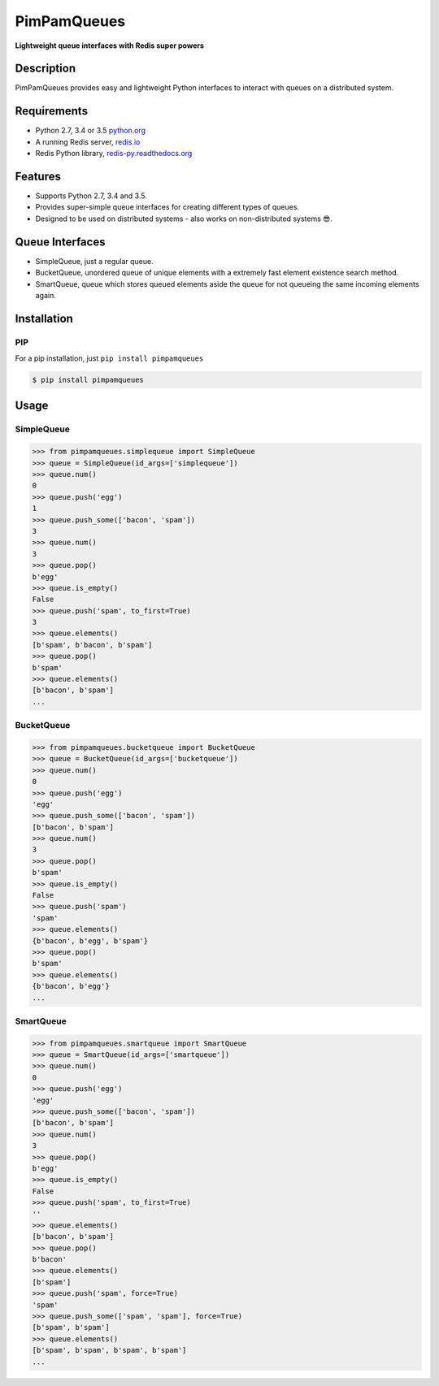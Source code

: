 PimPamQueues
============

**Lightweight queue interfaces with Redis super powers**

.. image:: https://img.shields.io/travis/jordimarinvalle/pimpamqueues.svg
    :target: https://secure.travis-ci.org/jordimarinvalle/pimpamqueues
    :target: Build status

.. image:: https://img.shields.io/pypi/v/pimpamqueues.svg
    :target: https://pypi.python.org/pypi/pimpamqueues/
    :alt: Latest Version

.. image:: https://img.shields.io/pypi/pyversions/pimpamqueues.svg
    :target: https://pypi.python.org/pypi/pimpamqueues/
    :alt: Supported Python versions


Description
-----------
PimPamQueues provides easy and lightweight Python interfaces to interact with queues on a distributed system.


Requirements
------------
- Python 2.7, 3.4 or 3.5 `python.org <https://www.python.org/>`_
- A running Redis server, `redis.io <http://redis.io/>`_
- Redis Python library, `redis-py.readthedocs.org <https://redis-py.readthedocs.org/en/latest/>`_


Features
--------
- Supports Python 2.7, 3.4 and 3.5.
- Provides super-simple queue interfaces for creating different types of queues.
- Designed to be used on distributed systems - also works on non-distributed systems 😎.


Queue Interfaces
----------------
- SimpleQueue, just a regular queue.
- BucketQueue, unordered queue of unique elements with a extremely fast element existence search method.
- SmartQueue, queue which stores queued elements aside the queue for not queueing the same incoming elements again.


Installation
------------

PIP
~~~

For a pip installation, just ``pip install pimpamqueues``

.. code:: bash

    $ pip install pimpamqueues



Usage
-----

SimpleQueue
~~~~~~~~~~~

.. code:: bash

    >>> from pimpamqueues.simplequeue import SimpleQueue
    >>> queue = SimpleQueue(id_args=['simplequeue'])
    >>> queue.num()
    0
    >>> queue.push('egg')
    1
    >>> queue.push_some(['bacon', 'spam'])
    3
    >>> queue.num()
    3
    >>> queue.pop()
    b'egg'
    >>> queue.is_empty()
    False
    >>> queue.push('spam', to_first=True)
    3
    >>> queue.elements()
    [b'spam', b'bacon', b'spam']
    >>> queue.pop()
    b'spam'
    >>> queue.elements()
    [b'bacon', b'spam']
    ...


BucketQueue
~~~~~~~~~~~

.. code:: bash

    >>> from pimpamqueues.bucketqueue import BucketQueue
    >>> queue = BucketQueue(id_args=['bucketqueue'])
    >>> queue.num()
    0
    >>> queue.push('egg')
    'egg'
    >>> queue.push_some(['bacon', 'spam'])
    [b'bacon', b'spam']
    >>> queue.num()
    3
    >>> queue.pop()
    b'spam'
    >>> queue.is_empty()
    False
    >>> queue.push('spam')
    'spam'
    >>> queue.elements()
    {b'bacon', b'egg', b'spam'}
    >>> queue.pop()
    b'spam'
    >>> queue.elements()
    {b'bacon', b'egg'}
    ...


SmartQueue
~~~~~~~~~~

.. code:: bash

    >>> from pimpamqueues.smartqueue import SmartQueue
    >>> queue = SmartQueue(id_args=['smartqueue'])
    >>> queue.num()
    0
    >>> queue.push('egg')
    'egg'
    >>> queue.push_some(['bacon', 'spam'])
    [b'bacon', b'spam']
    >>> queue.num()
    3
    >>> queue.pop()
    b'egg'
    >>> queue.is_empty()
    False
    >>> queue.push('spam', to_first=True)
    ''
    >>> queue.elements()
    [b'bacon', b'spam']
    >>> queue.pop()
    b'bacon'
    >>> queue.elements()
    [b'spam']
    >>> queue.push('spam', force=True)
    'spam'
    >>> queue.push_some(['spam', 'spam'], force=True)
    [b'spam', b'spam']
    >>> queue.elements()
    [b'spam', b'spam', b'spam', b'spam']
    ...
